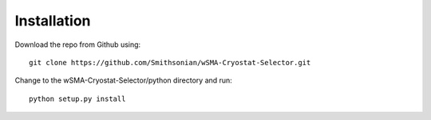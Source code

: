 ============
Installation
============

Download the repo from Github using::

    git clone https://github.com/Smithsonian/wSMA-Cryostat-Selector.git

Change to the wSMA-Cryostat-Selector/python directory and run::

    python setup.py install
